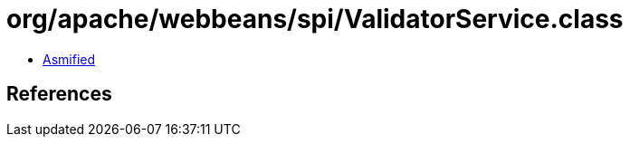 = org/apache/webbeans/spi/ValidatorService.class

 - link:ValidatorService-asmified.java[Asmified]

== References

